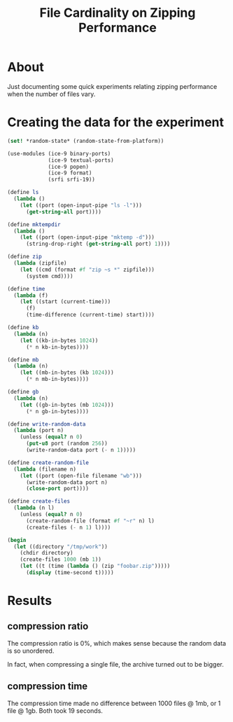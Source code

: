 #+TITLE: File Cardinality on Zipping Performance

* About

Just documenting some quick experiments relating zipping performance when the
number of files vary.

* Creating the data for the experiment

#+begin_src scheme :results output
  (set! *random-state* (random-state-from-platform))

  (use-modules (ice-9 binary-ports)
               (ice-9 textual-ports)
               (ice-9 popen)
               (ice-9 format)
               (srfi srfi-19))

  (define ls
    (lambda ()
      (let ((port (open-input-pipe "ls -l")))
        (get-string-all port))))

  (define mktempdir
    (lambda ()
      (let ((port (open-input-pipe "mktemp -d")))
        (string-drop-right (get-string-all port) 1))))

  (define zip
    (lambda (zipfile)
      (let ((cmd (format #f "zip ~s *" zipfile)))
        (system cmd))))

  (define time
    (lambda (f)
      (let ((start (current-time)))
        (f)
        (time-difference (current-time) start))))

  (define kb
    (lambda (n)
      (let ((kb-in-bytes 1024))
        (* n kb-in-bytes))))

  (define mb
    (lambda (n)
      (let ((mb-in-bytes (kb 1024)))
        (* n mb-in-bytes))))

  (define gb
    (lambda (n)
      (let ((gb-in-bytes (mb 1024)))
        (* n gb-in-bytes))))

  (define write-random-data
    (lambda (port n)
      (unless (equal? n 0)
        (put-u8 port (random 256))
        (write-random-data port (- n 1)))))

  (define create-random-file
    (lambda (filename n)
      (let ((port (open-file filename "wb")))
        (write-random-data port n)
        (close-port port))))

  (define create-files
    (lambda (n l)
      (unless (equal? n 0)
        (create-random-file (format #f "~r" n) l)
        (create-files (- n 1) l))))

  (begin
    (let ((directory "/tmp/work"))
      (chdir directory)
      (create-files 1000 (mb 1))
      (let ((t (time (lambda () (zip "foobar.zip")))))
        (display (time-second t)))))
#+end_src

* Results

** compression ratio

The compression ratio is 0%, which makes sense because the random data is so
unordered.

In fact, when compressing a single file, the archive turned out to be bigger.

** compression time

The compression time made no difference between 1000 files @ 1mb, or 1 file @
1gb. Both took 19 seconds.
